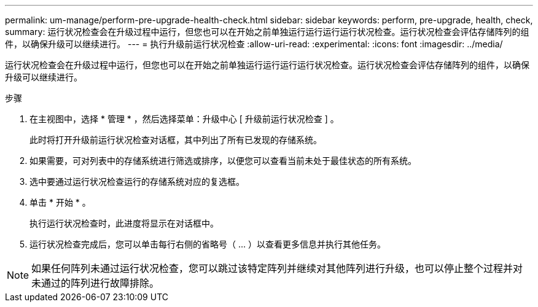 ---
permalink: um-manage/perform-pre-upgrade-health-check.html 
sidebar: sidebar 
keywords: perform, pre-upgrade, health, check, 
summary: 运行状况检查会在升级过程中运行，但您也可以在开始之前单独运行运行运行运行状况检查。运行状况检查会评估存储阵列的组件，以确保升级可以继续进行。 
---
= 执行升级前运行状况检查
:allow-uri-read: 
:experimental: 
:icons: font
:imagesdir: ../media/


[role="lead"]
运行状况检查会在升级过程中运行，但您也可以在开始之前单独运行运行运行运行状况检查。运行状况检查会评估存储阵列的组件，以确保升级可以继续进行。

.步骤
. 在主视图中，选择 * 管理 * ，然后选择菜单：升级中心 [ 升级前运行状况检查 ] 。
+
此时将打开升级前运行状况检查对话框，其中列出了所有已发现的存储系统。

. 如果需要，可对列表中的存储系统进行筛选或排序，以便您可以查看当前未处于最佳状态的所有系统。
. 选中要通过运行状况检查运行的存储系统对应的复选框。
. 单击 * 开始 * 。
+
执行运行状况检查时，此进度将显示在对话框中。

. 运行状况检查完成后，您可以单击每行右侧的省略号（ ... ）以查看更多信息并执行其他任务。



NOTE: 如果任何阵列未通过运行状况检查，您可以跳过该特定阵列并继续对其他阵列进行升级，也可以停止整个过程并对未通过的阵列进行故障排除。
